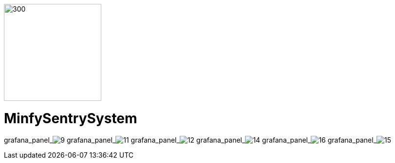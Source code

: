 :pdf-theme: /home/ubuntu/grafana-pro/reportgen/themes/custom-theme.yml
:imagesdir: ./images

[.text-center]
image::logo-minfy.png[300,200,float="right",align="center"]

[.text-center]
= MinfySentrySystem
:grafana_default_dashboard: W5KDrdKnz1

grafana_panel_image:9[scale=75, render-height="600", render-width="800", render-timeout="180"]
grafana_panel_image:11[scale=75, render-height="600", render-width="800", render-timeout="180"]
grafana_panel_image:12[scale=70, render-height="700", render-width="800", render-timeout="180"]
grafana_panel_image:14[scale=75, render-height="600", render-width="800", render-timeout="180"]
grafana_panel_image:16[scale=75, render-height="600", render-width="800", render-timeout="180"]
grafana_panel_image:15[scale=75, render-height="600", render-width="800", render-timeout="180"]

